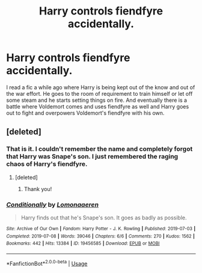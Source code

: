 #+TITLE: Harry controls fiendfyre accidentally.

* Harry controls fiendfyre accidentally.
:PROPERTIES:
:Author: MercyRoseLiddell
:Score: 13
:DateUnix: 1573594163.0
:DateShort: 2019-Nov-13
:FlairText: What's That Fic?
:END:
I read a fic a while ago where Harry is being kept out of the know and out of the war effort. He goes to the room of requirement to train himself or let off some steam and he starts setting things on fire. And eventually there is a battle where Voldemort comes and uses fiendfyre as well and Harry goes out to fight and overpowers Voldemort's fiendfyre with his own.


** [deleted]
:PROPERTIES:
:Score: 7
:DateUnix: 1573598595.0
:DateShort: 2019-Nov-13
:END:

*** That is it. I couldn't remember the name and completely forgot that Harry was Snape's son. I just remembered the raging chaos of Harry's fiendfyre.
:PROPERTIES:
:Author: MercyRoseLiddell
:Score: 5
:DateUnix: 1573607264.0
:DateShort: 2019-Nov-13
:END:

**** [deleted]
:PROPERTIES:
:Score: 3
:DateUnix: 1573610723.0
:DateShort: 2019-Nov-13
:END:

***** Thank you!
:PROPERTIES:
:Author: MercyRoseLiddell
:Score: 1
:DateUnix: 1573622903.0
:DateShort: 2019-Nov-13
:END:


*** [[https://archiveofourown.org/works/19456585][*/Conditionally/*]] by [[https://www.archiveofourown.org/users/Lomonaaeren/pseuds/Lomonaaeren][/Lomonaaeren/]]

#+begin_quote
  Harry finds out that he's Snape's son. It goes as badly as possible.
#+end_quote

^{/Site/:} ^{Archive} ^{of} ^{Our} ^{Own} ^{*|*} ^{/Fandom/:} ^{Harry} ^{Potter} ^{-} ^{J.} ^{K.} ^{Rowling} ^{*|*} ^{/Published/:} ^{2019-07-03} ^{*|*} ^{/Completed/:} ^{2019-07-08} ^{*|*} ^{/Words/:} ^{39046} ^{*|*} ^{/Chapters/:} ^{6/6} ^{*|*} ^{/Comments/:} ^{270} ^{*|*} ^{/Kudos/:} ^{1562} ^{*|*} ^{/Bookmarks/:} ^{442} ^{*|*} ^{/Hits/:} ^{13384} ^{*|*} ^{/ID/:} ^{19456585} ^{*|*} ^{/Download/:} ^{[[https://archiveofourown.org/downloads/19456585/Conditionally.epub?updated_at=1565890680][EPUB]]} ^{or} ^{[[https://archiveofourown.org/downloads/19456585/Conditionally.mobi?updated_at=1565890680][MOBI]]}

--------------

*FanfictionBot*^{2.0.0-beta} | [[https://github.com/tusing/reddit-ffn-bot/wiki/Usage][Usage]]
:PROPERTIES:
:Author: FanfictionBot
:Score: 4
:DateUnix: 1573598611.0
:DateShort: 2019-Nov-13
:END:
